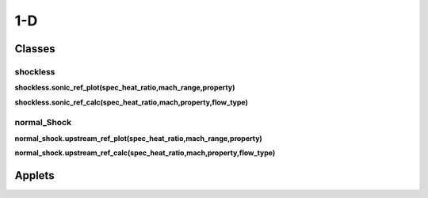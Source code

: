 1-D
++++++++++

Classes
==========

shockless
----------

**shockless.sonic_ref_plot(spec_heat_ratio,mach_range,property)**

**shockless.sonic_ref_calc(spec_heat_ratio,mach,property,flow_type)**

normal_Shock
----------

**normal_shock.upstream_ref_plot(spec_heat_ratio,mach_range,property)**

**normal_shock.upstream_ref_calc(spec_heat_ratio,mach,property,flow_type)**

Applets
==========



